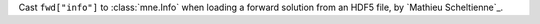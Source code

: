 Cast ``fwd["info"]`` to :class:`mne.Info` when loading a forward solution from an HDF5 file, by `Mathieu Scheltienne`_.
